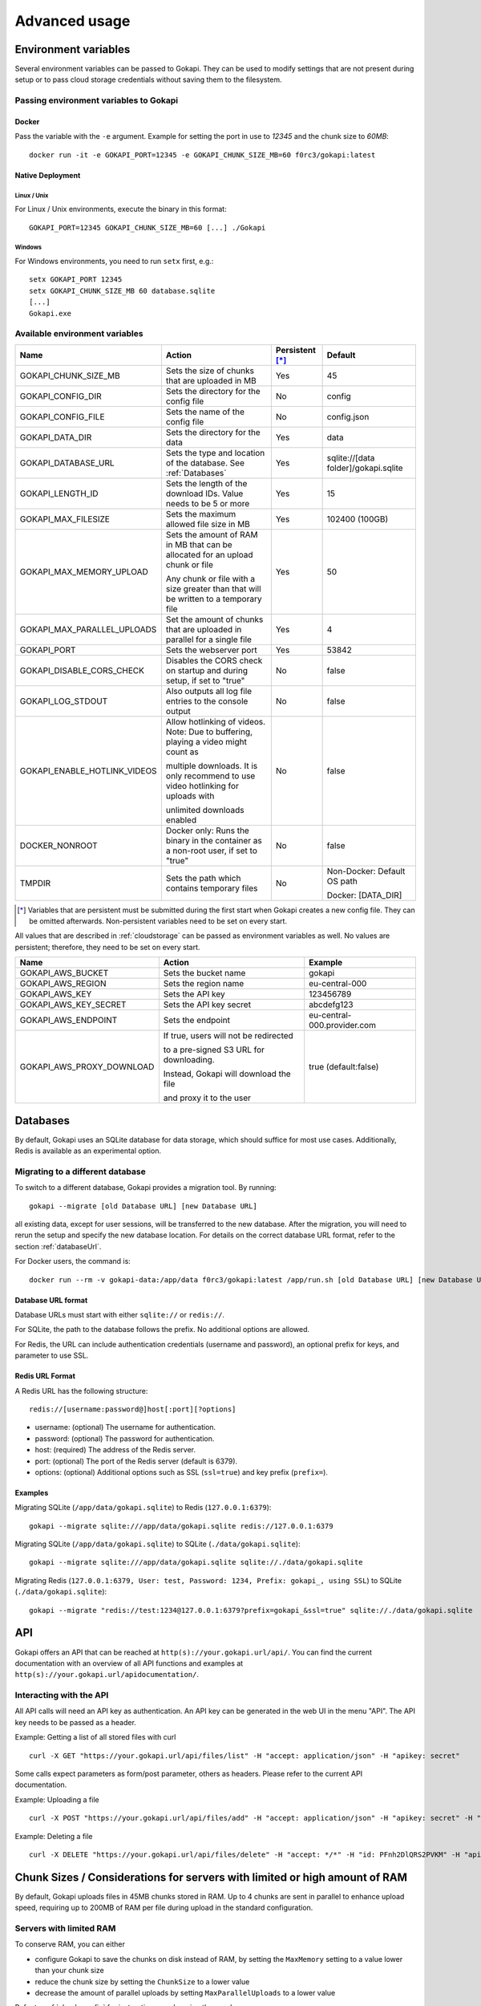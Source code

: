 .. _advanced:

================
Advanced usage
================

.. _envvar:

********************************
Environment variables
********************************

Several environment variables can be passed to Gokapi. They can be used to modify settings that are not present during setup or to pass cloud storage credentials without saving them to the filesystem.


.. _passingenv:

Passing environment variables to Gokapi
=========================================


Docker
------

Pass the variable with the ``-e`` argument. Example for setting the port in use to *12345* and the chunk size to *60MB*:
::

 docker run -it -e GOKAPI_PORT=12345 -e GOKAPI_CHUNK_SIZE_MB=60 f0rc3/gokapi:latest


Native Deployment
-------------------

Linux / Unix
"""""""""""""

For Linux / Unix environments, execute the binary in this format:
::

  GOKAPI_PORT=12345 GOKAPI_CHUNK_SIZE_MB=60 [...] ./Gokapi

Windows
""""""""

For Windows environments, you need to run ``setx`` first, e.g.:
::

  setx GOKAPI_PORT 12345
  setx GOKAPI_CHUNK_SIZE_MB 60 database.sqlite
  [...]
  Gokapi.exe




Available environment variables
==================================


+-------------------------------+-------------------------------------------------------------------------------------+-----------------+--------------------------------------+
| Name                          | Action                                                                              | Persistent [*]_ | Default                              |
+===============================+=====================================================================================+=================+======================================+
| GOKAPI_CHUNK_SIZE_MB          | Sets the size of chunks that are uploaded in MB                                     | Yes             | 45                                   |
+-------------------------------+-------------------------------------------------------------------------------------+-----------------+--------------------------------------+
| GOKAPI_CONFIG_DIR             | Sets the directory for the config file                                              | No              | config                               |
+-------------------------------+-------------------------------------------------------------------------------------+-----------------+--------------------------------------+
| GOKAPI_CONFIG_FILE            | Sets the name of the config file                                                    | No              | config.json                          |
+-------------------------------+-------------------------------------------------------------------------------------+-----------------+--------------------------------------+
| GOKAPI_DATA_DIR               | Sets the directory for the data                                                     | Yes             | data                                 |
+-------------------------------+-------------------------------------------------------------------------------------+-----------------+--------------------------------------+
| GOKAPI_DATABASE_URL           | Sets the type and location of the database. See :ref:`Databases`                    | Yes             | sqlite://[data folder]/gokapi.sqlite |
+-------------------------------+-------------------------------------------------------------------------------------+-----------------+--------------------------------------+
| GOKAPI_LENGTH_ID              | Sets the length of the download IDs. Value needs to be 5 or more                    | Yes             | 15                                   |
+-------------------------------+-------------------------------------------------------------------------------------+-----------------+--------------------------------------+
| GOKAPI_MAX_FILESIZE           | Sets the maximum allowed file size in MB                                            | Yes             | 102400 (100GB)                       |
+-------------------------------+-------------------------------------------------------------------------------------+-----------------+--------------------------------------+
| GOKAPI_MAX_MEMORY_UPLOAD      | Sets the amount of RAM in MB that can be allocated for an upload chunk or file      | Yes             | 50                                   |
|                               |                                                                                     |                 |                                      |
|                               | Any chunk or file with a size greater than that will be written to a temporary file |                 |                                      |
+-------------------------------+-------------------------------------------------------------------------------------+-----------------+--------------------------------------+
| GOKAPI_MAX_PARALLEL_UPLOADS   | Set the amount of chunks that are uploaded in parallel for a single file            | Yes             | 4                                    |
+-------------------------------+-------------------------------------------------------------------------------------+-----------------+--------------------------------------+
| GOKAPI_PORT                   | Sets the webserver port                                                             | Yes             | 53842                                |
+-------------------------------+-------------------------------------------------------------------------------------+-----------------+--------------------------------------+
| GOKAPI_DISABLE_CORS_CHECK     | Disables the CORS check on startup and during setup, if set to "true"               | No              | false                                |
+-------------------------------+-------------------------------------------------------------------------------------+-----------------+--------------------------------------+
| GOKAPI_LOG_STDOUT             | Also outputs all log file entries to the console output                             | No              | false                                |
+-------------------------------+-------------------------------------------------------------------------------------+-----------------+--------------------------------------+
| GOKAPI_ENABLE_HOTLINK_VIDEOS  | Allow hotlinking of videos. Note: Due to buffering, playing a video might count as  | No              | false                                |
|                               |                                                                                     |                 |                                      |
|                               | multiple downloads. It is only recommend to use video hotlinking for uploads with   |                 |                                      |
|                               |                                                                                     |                 |                                      |
|                               | unlimited downloads enabled                                                         |                 |                                      |
+-------------------------------+-------------------------------------------------------------------------------------+-----------------+--------------------------------------+
| DOCKER_NONROOT                | Docker only: Runs the binary in the container as a non-root user, if set to "true"  | No              | false                                |
+-------------------------------+-------------------------------------------------------------------------------------+-----------------+--------------------------------------+
| TMPDIR                        | Sets the path which contains temporary files                                        | No              | Non-Docker: Default OS path          |
|                               |                                                                                     |                 |                                      |
|                               |                                                                                     |                 | Docker: [DATA_DIR]                   |
+-------------------------------+-------------------------------------------------------------------------------------+-----------------+--------------------------------------+


.. [*] Variables that are persistent must be submitted during the first start when Gokapi creates a new config file. They can be omitted afterwards. Non-persistent variables need to be set on every start.



All values that are described in :ref:`cloudstorage` can be passed as environment variables as well. No values are persistent; therefore, they need to be set on every start.

+---------------------------+-----------------------------------------+-----------------------------+
| Name                      | Action                                  | Example                     |
+===========================+=========================================+=============================+
| GOKAPI_AWS_BUCKET         | Sets the bucket name                    | gokapi                      |
+---------------------------+-----------------------------------------+-----------------------------+
| GOKAPI_AWS_REGION         | Sets the region name                    | eu-central-000              |
+---------------------------+-----------------------------------------+-----------------------------+
| GOKAPI_AWS_KEY            | Sets the API key                        | 123456789                   |
+---------------------------+-----------------------------------------+-----------------------------+
| GOKAPI_AWS_KEY_SECRET     | Sets the API key secret                 | abcdefg123                  |
+---------------------------+-----------------------------------------+-----------------------------+
| GOKAPI_AWS_ENDPOINT       | Sets the endpoint                       | eu-central-000.provider.com |
+---------------------------+-----------------------------------------+-----------------------------+
| GOKAPI_AWS_PROXY_DOWNLOAD | If true, users will not be redirected   | true (default:false)        |
|                           |                                         |                             |
|                           | to a pre-signed S3 URL for downloading. |                             |
|                           |                                         |                             |
|                           | Instead, Gokapi will download the file  |                             |
|                           |                                         |                             |
|                           | and proxy it to the user                |                             |
+---------------------------+-----------------------------------------+-----------------------------+



.. _databases:


********************************
Databases
********************************

By default, Gokapi uses an SQLite database for data storage, which should suffice for most use cases. Additionally, Redis is available as an experimental option.



Migrating to a different database
=================================

To switch to a different database, Gokapi provides a migration tool. By running:

::

 gokapi --migrate [old Database URL] [new Database URL]
 
all existing data, except for user sessions, will be transferred to the new database. After the migration, you will need to rerun the setup and specify the new database location. For details on the correct database URL format, refer to the section :ref:`databaseUrl`.

For Docker users, the command is:
::

 docker run --rm -v gokapi-data:/app/data f0rc3/gokapi:latest /app/run.sh [old Database URL] [new Database URL]


.. _databaseUrl:

Database URL format
---------------------------------

Database URLs must start with either ``sqlite://`` or ``redis://``.


For SQLite, the path to the database follows the prefix. No additional options are allowed.

For Redis, the URL can include authentication credentials (username and password), an optional prefix for keys, and parameter to use SSL.


Redis URL Format
---------------------------------

A Redis URL has the following structure:
::

 redis://[username:password@]host[:port][?options]
 
* username: (optional) The username for authentication.
* password: (optional) The password for authentication.
* host: (required) The address of the Redis server.
* port: (optional) The port of the Redis server (default is 6379).
* options: (optional) Additional options such as SSL (``ssl=true``) and key prefix (``prefix=``).


Examples
---------------------------------

Migrating SQLite (``/app/data/gokapi.sqlite``) to Redis (``127.0.0.1:6379``):


::

 gokapi --migrate sqlite:///app/data/gokapi.sqlite redis://127.0.0.1:6379

Migrating SQLite (``/app/data/gokapi.sqlite``) to SQLite (``./data/gokapi.sqlite``):

::

 gokapi --migrate sqlite:///app/data/gokapi.sqlite sqlite://./data/gokapi.sqlite
 
Migrating Redis (``127.0.0.1:6379, User: test, Password: 1234, Prefix: gokapi_, using SSL``) to SQLite (``./data/gokapi.sqlite``):


::

 gokapi --migrate "redis://test:1234@127.0.0.1:6379?prefix=gokapi_&ssl=true" sqlite://./data/gokapi.sqlite

.. _api:


********************************
API
********************************

Gokapi offers an API that can be reached at ``http(s)://your.gokapi.url/api/``. You can find the current documentation with an overview of all API functions and examples at ``http(s)://your.gokapi.url/apidocumentation/``.


Interacting with the API
============================


All API calls will need an API key as authentication. An API key can be generated in the web UI in the menu "API". The API key needs to be passed as a header.

Example: Getting a list of all stored files with curl
::

 curl -X GET "https://your.gokapi.url/api/files/list" -H "accept: application/json" -H "apikey: secret"

Some calls expect parameters as form/post parameter, others as headers. Please refer to the current API documentation.

Example: Uploading a file
::

 curl -X POST "https://your.gokapi.url/api/files/add" -H "accept: application/json" -H "apikey: secret" -H "Content-Type: multipart/form-data" -F "allowedDownloads=1" -F "expiryDays=5" -F "password=" -F "file=@yourfile.dat"

Example: Deleting a file
::

 curl -X DELETE "https://your.gokapi.url/api/files/delete" -H "accept: */*" -H "id: PFnh2DlQRS2PVKM" -H "apikey: secret"



.. _chunksizes:

*****************************************************************************
Chunk Sizes / Considerations for servers with limited or high amount of RAM
*****************************************************************************

By default, Gokapi uploads files in 45MB chunks stored in RAM. Up to 4 chunks are sent in parallel to enhance upload speed, requiring up to 200MB of RAM per file during upload in the standard configuration.

Servers with limited RAM
================================

To conserve RAM, you can either 

* configure Gokapi to save the chunks on disk instead of RAM, by setting the ``MaxMemory`` setting to a value lower than your chunk size
* reduce the chunk size by setting the ``ChunkSize`` to a lower value
* decrease the amount of parallel uploads by setting ``MaxParallelUploads`` to a lower value

Refer to :ref:`chunk_config` for instructions on changing these values.

Servers with high amount of RAM
================================

If your server has a lot of available RAM, you can improve upload speed by increasing the chunk size, which reduces overhead during upload.

* Increase the chunk size by setting the ``ChunkSize`` to a larger value
* Make sure that the ``MaxMemory`` setting is a higher value than your chunk size
* Consider increasing the amount of parallel uploads by setting ``MaxParallelUploads`` to a higher value


Refer to :ref:`chunk_config` for instructions on changing these values.

.. note::
   Ensure your reverse proxy and CDN (if applicable) support the chosen chunk size. Cloudflare users on the free tier are limited to 100MB file chunks.


.. _chunk_config:


Changing the configuration
============================

If you have not completed the Gokapi setup yet, you can set all the values mentioned above using environment variables. See :ref:`passingenv` for instructions. If the setup is complete, Gokapi will ignore these environment variables, and you'll need to modify the configuration file (by default: ``config.json`` in the folder ``config``). See the table below on how to change the values:


+----------------------------------------+-----------------------------+--------------------------+---------+
| Configuration                          | Environment Variable        | Configuration File Entry | Default |
+========================================+=============================+==========================+=========+
| Chunk size for uploads                 | GOKAPI_CHUNK_SIZE_MB        | ChunkSize                | 45      |
+----------------------------------------+-----------------------------+--------------------------+---------+
| Maximum size for chunks or whole files | GOKAPI_MAX_MEMORY_UPLOAD    | MaxMemory                | 50      |
|                                        |                             |                          |         |
| to store in RAM during upload          |                             |                          |         |
+----------------------------------------+-----------------------------+--------------------------+---------+
| Parallel uploads per file              | GOKAPI_MAX_PARALLEL_UPLOADS | MaxParallelUploads       | 4       |
+----------------------------------------+-----------------------------+--------------------------+---------+




********************************
Automatic Deployment
********************************

It is possible to deploy Gokapi without having to run the setup. You will need to complete the setup on a temporary instance first. This is to create the configuration files, which can then be used for deployment.


Configuration Files
============================


The configuration consists of up to two files in the configuration directory (default: ``config``). All files can be read-only, however ``config.json`` might need write access in some situations.

cloudconfig.yml
------------------------

Stores the access data for cloud storage. This can be reused without modification, however all fields can also be set with environment variables. The file does not exist if no cloud storage is used and can always be read-only.


config.json
------------------------

Contains the server configuration. If you want to deploy Gokapi in multiple instances for redundancy  (e.g. all instances share the same data), then the configuration file can be reused without modification. Otherwise you need to modify it before deploying (see below). Can be read-only, but might need write access when upgrading Gokapi to a newer version. Needs write access when re-running setup or changing the admin password.


Modifying config.json to deploy without setup
====================================================

If you want to deploy Gokapi to multiple instances that contain different data, you have to modify the config.json. Open it and change the following fields:

+-----------+------------------------------------------------------------+----------------------+
| Field     | Operation                                                  | Example              |
+===========+============================================================+======================+
| SaltAdmin | Change to empty value                                      | "SaltAdmin": "",     |
+-----------+------------------------------------------------------------+----------------------+
| SaltFiles | Change to empty value                                      | "SaltFiles": "",     |
+-----------+------------------------------------------------------------+----------------------+
| Password  | Change to empty value                                      | "Password": "",      |
+-----------+------------------------------------------------------------+----------------------+
| Username  | Change to the username of your preference,                 | "Username": "admin", |
|           |                                                            |                      |
|           | if you are using internal username/password authentication |                      |
+-----------+------------------------------------------------------------+----------------------+

Setting an admin password
====================================================

If you are using internal username/password authentication, run the binary with the parameter ``--deployment-password [YOUR_PASSWORD]``. This sets the password and also generates a new salt for the password. This has to be done before Gokapi is run for the first time on the new instance. Alternatively you can do this on the orchestrating machine and then copy the configuration file to the new instance.

If you are using a Docker image, this has to be done by starting a container with the entrypoint ``/app/run.sh``, for example: ::

 docker run --rm -v gokapi-data:/app/data -v gokapi-config:/app/config  f0rc3/gokapi:latest /app/run.sh --deployment-password newPassword


********************************
Customising
********************************

By default, all files are included in the executable. If you want to change the layout (e.g. add your company logo or change the app name etc.), follow these steps:

1. Download the source code for the Gokapi version you are using. It is either attached to the specific release  `on Github <https://github.com/Forceu/Gokapi/releases>`_ or you can clone the repository and checkout the tag for the specific version.
2. Copy either the folder ``static``, ``templates`` or both from the ``internal/webserver/web`` folder to the directory where the executable is located (if you are using Docker, mount the folders into the the ``/app/`` directory, e.g. ``/app/templates``).
3. Make changes to the folders. ``static`` contains images, CSS files and JavaScript. ``templates`` contains the HTML code.
4. Restart the server. If the folders exist, the server will use the local files instead of the embedded files.
5. Optional: To embed the files permanently, copy the modified files back to the original folders and recompile with ``go generate ./...`` and then ``go build github.com/forceu/gokapi/cmd/gokapi``.
